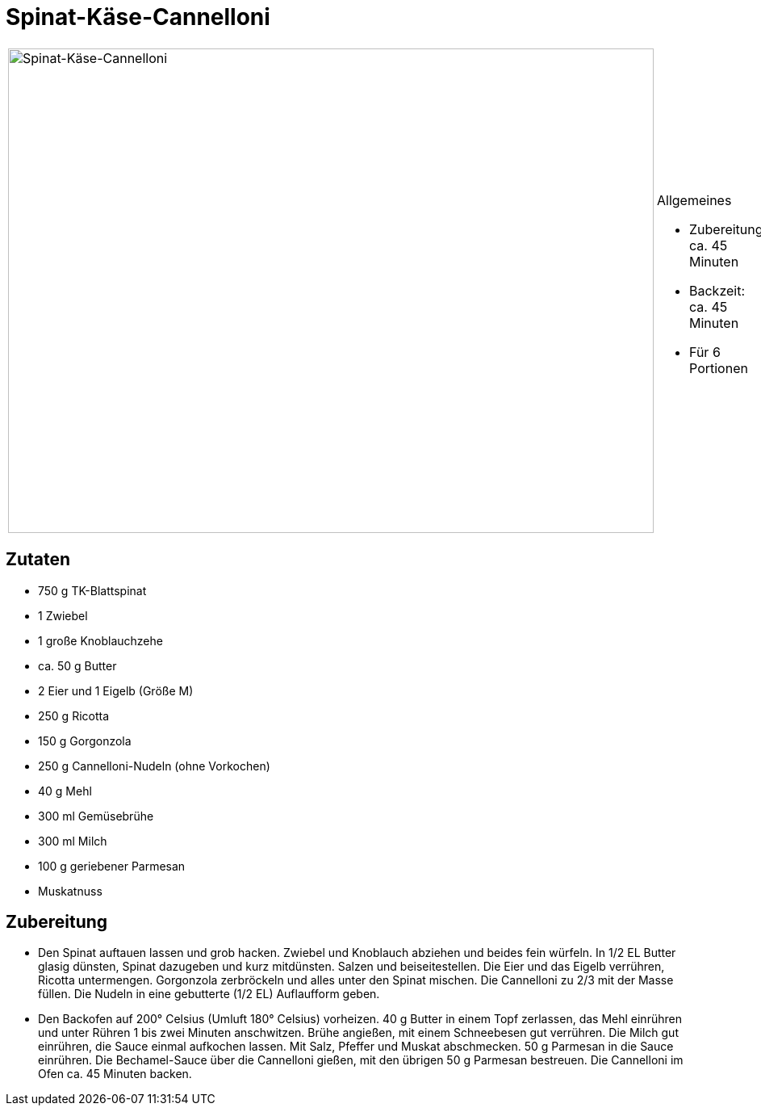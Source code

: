 = Spinat-Käse-Cannelloni

[cols="1,1", frame="none", grid="none"]
|===
a|image::spinat_kaese_cannelloni.jpg[Spinat-Käse-Cannelloni,width=800,height=600,pdfwidth=80%,align="center"]
a|.Allgemeines
* Zubereitung: ca. 45 Minuten
* Backzeit: ca. 45 Minuten
* Für 6 Portionen
|===

== Zutaten

* 750 g TK-Blattspinat
* 1 Zwiebel
* 1 große Knoblauchzehe
* ca. 50 g Butter
* 2 Eier und 1 Eigelb (Größe M)
* 250 g Ricotta
* 150 g Gorgonzola
* 250 g Cannelloni-Nudeln (ohne Vorkochen)
* 40 g Mehl
* 300 ml Gemüsebrühe
* 300 ml Milch
* 100 g geriebener Parmesan
* Muskatnuss

== Zubereitung

- Den Spinat auftauen lassen und grob hacken. Zwiebel und Knoblauch
abziehen und beides fein würfeln. In 1/2 EL Butter glasig dünsten,
Spinat dazugeben und kurz mitdünsten. Salzen und beiseitestellen. Die
Eier und das Eigelb verrühren, Ricotta untermengen. Gorgonzola
zerbröckeln und alles unter den Spinat mischen. Die Cannelloni zu 2/3
mit der Masse füllen. Die Nudeln in eine gebutterte (1/2 EL) Auflaufform
geben.
- Den Backofen auf 200° Celsius (Umluft 180° Celsius) vorheizen. 40 g
Butter in einem Topf zerlassen, das Mehl einrühren und unter Rühren 1
bis zwei Minuten anschwitzen. Brühe angießen, mit einem Schneebesen gut
verrühren. Die Milch gut einrühren, die Sauce einmal aufkochen lassen.
Mit Salz, Pfeffer und Muskat abschmecken. 50 g Parmesan in die Sauce
einrühren. Die Bechamel-Sauce über die Cannelloni gießen, mit den
übrigen 50 g Parmesan bestreuen. Die Cannelloni im Ofen ca. 45 Minuten
backen.